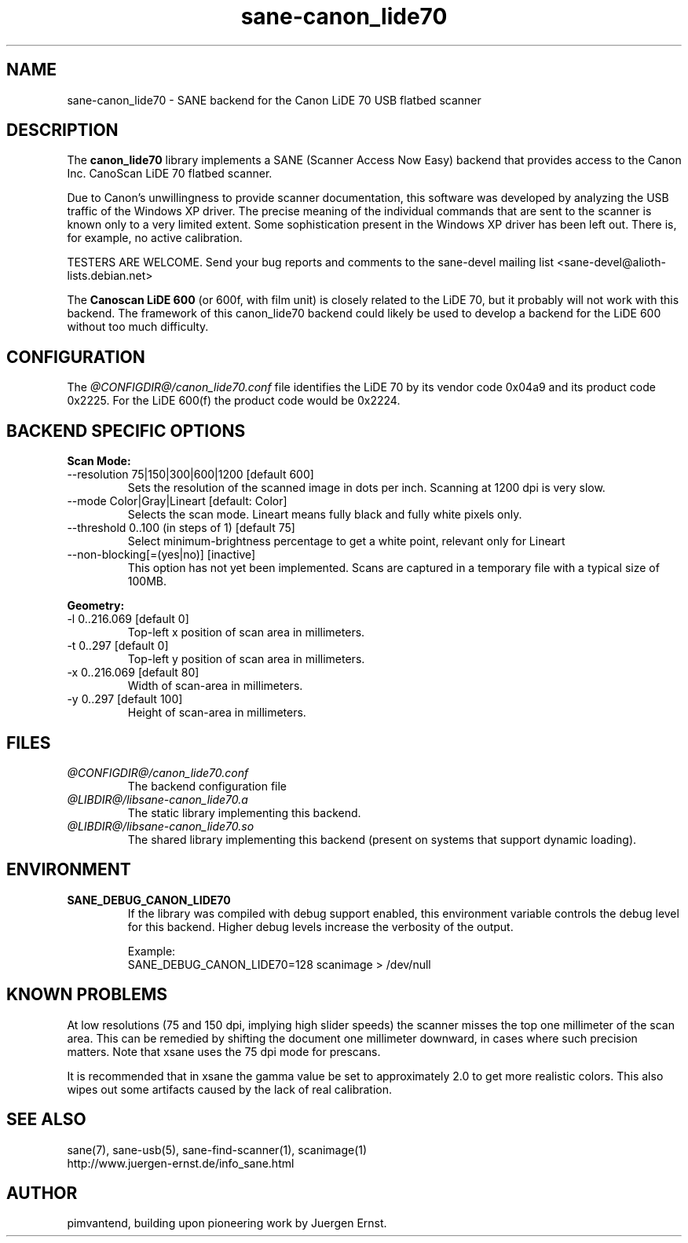 .TH sane\-canon_lide70 5 "26 Nov 2019"  "@PACKAGEVERSION@" "SANE Scanner Access Now Easy"
.IX sane\-canon_lide70
.SH NAME
sane\-canon_lide70 \- SANE backend for the Canon LiDE 70 USB flatbed scanner
.SH DESCRIPTION
The
.B canon_lide70
library implements a SANE (Scanner Access Now Easy) backend that
provides access to the Canon Inc. CanoScan LiDE 70 flatbed scanner.
.PP
Due to Canon's unwillingness to provide scanner documentation, this
software was developed by analyzing the USB traffic of the Windows
XP driver. The precise meaning of the individual commands that are sent
to the scanner is known only to a very limited extent. Some sophistication
present in the Windows XP driver has been left out. There is, for example,
no active calibration.
.PP
TESTERS ARE WELCOME. Send your bug reports and comments to
the sane\-devel mailing list <sane\-devel@alioth-lists.debian.net>
.PP
The
.B Canoscan LiDE 600
(or 600f, with film unit) is closely related to the LiDE 70, but
it probably will not work with this backend. The framework of this canon_lide70
backend could likely be used to develop a backend for the LiDE 600 without too
much difficulty.
.PP
.SH CONFIGURATION
The
.I @CONFIGDIR@/canon_lide70.conf
file identifies the LiDE 70 by its vendor code 0x04a9 and its
product code 0x2225. For the LiDE 600(f) the product code would be 0x2224.
.PP
.SH BACKEND SPECIFIC OPTIONS
.PP
.B Scan Mode:
.TP
\-\-resolution 75|150|300|600|1200 [default 600]
.BR
Sets the resolution of the scanned image in dots per inch. Scanning at 1200 dpi is very slow.
.TP
\-\-mode Color|Gray|Lineart [default: Color]
.BR
Selects the scan mode. Lineart means fully black and fully white pixels only.
.TP
\-\-threshold 0..100 (in steps of 1) [default 75]
.BR
Select minimum-brightness percentage to get a white point, relevant only for Lineart
.TP
\-\-non-blocking[=(yes|no)] [inactive]
.BR
This option has not yet been implemented. Scans are captured in a temporary file with a typical size of 100MB.
.PP
.B Geometry:
.TP
\-l 0..216.069 [default 0]
        Top-left x position of scan area in millimeters.
.TP
\-t 0..297 [default 0]
        Top-left y position of scan area in millimeters.
.TP
\-x 0..216.069 [default 80]
        Width of scan-area in millimeters.
.TP
\-y 0..297 [default 100]
        Height of scan-area in millimeters.
.PP
.SH FILES
.TP
.I @CONFIGDIR@/canon_lide70.conf
The backend configuration file
.TP
.I @LIBDIR@/libsane\-canon_lide70.a
The static library implementing this backend.
.TP
.I @LIBDIR@/libsane\-canon_lide70.so
The shared library implementing this backend (present on systems that
support dynamic loading).
.SH ENVIRONMENT
.TP
.B SANE_DEBUG_CANON_LIDE70
If the library was compiled with debug support enabled, this
environment variable controls the debug level for this backend.  Higher
debug levels increase the verbosity of the output.

Example:
.br
SANE_DEBUG_CANON_LIDE70=128 scanimage > /dev/null
.SH KNOWN PROBLEMS
At low resolutions (75 and 150 dpi, implying high slider speeds)
the scanner misses the top one millimeter of the scan area. This can
be remedied by shifting the document one millimeter downward, in cases
where such precision matters. Note that xsane uses the 75 dpi mode for
prescans.
.PP
It is recommended that in xsane the gamma value be set to approximately 2.0
to get more realistic colors. This also wipes out some artifacts caused by
the lack of real calibration.
.SH "SEE ALSO"
sane(7), sane\-usb(5), sane\-find\-scanner(1), scanimage(1)
.br
http://www.juergen-ernst.de/info_sane.html
.br
.SH AUTHOR
pimvantend, building upon pioneering work by Juergen Ernst.
